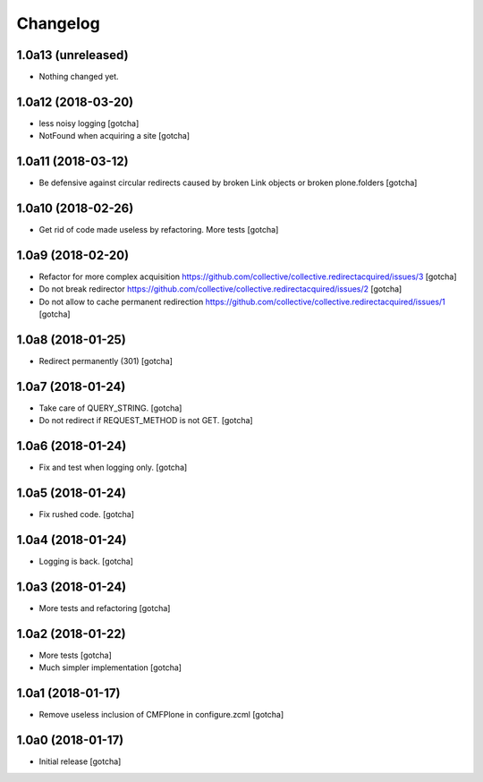 Changelog
=========


1.0a13 (unreleased)
-------------------

- Nothing changed yet.


1.0a12 (2018-03-20)
-------------------

- less noisy logging
  [gotcha]

- NotFound when acquiring a site
  [gotcha]


1.0a11 (2018-03-12)
-------------------

- Be defensive against circular redirects caused by broken Link objects or broken plone.folders
  [gotcha]


1.0a10 (2018-02-26)
-------------------

- Get rid of code made useless by refactoring.
  More tests
  [gotcha]


1.0a9 (2018-02-20)
------------------

- Refactor for more complex acquisition
  https://github.com/collective/collective.redirectacquired/issues/3
  [gotcha]

- Do not break redirector
  https://github.com/collective/collective.redirectacquired/issues/2
  [gotcha]

- Do not allow to cache permanent redirection
  https://github.com/collective/collective.redirectacquired/issues/1
  [gotcha]


1.0a8 (2018-01-25)
------------------

- Redirect permanently (301)
  [gotcha]


1.0a7 (2018-01-24)
------------------

- Take care of QUERY_STRING.
  [gotcha]

- Do not redirect if REQUEST_METHOD is not GET.
  [gotcha]

1.0a6 (2018-01-24)
------------------

- Fix and test when logging only.
  [gotcha]


1.0a5 (2018-01-24)
------------------

- Fix rushed code.
  [gotcha]


1.0a4 (2018-01-24)
------------------

- Logging is back.
  [gotcha]


1.0a3 (2018-01-24)
------------------

- More tests and refactoring
  [gotcha]


1.0a2 (2018-01-22)
------------------

- More tests
  [gotcha]

- Much simpler implementation
  [gotcha]


1.0a1 (2018-01-17)
------------------

- Remove useless inclusion of CMFPlone in configure.zcml
  [gotcha]


1.0a0 (2018-01-17)
------------------

- Initial release
  [gotcha]
